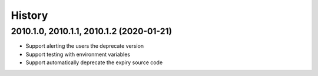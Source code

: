 =======
History
=======

2010.1.0, 2010.1.1, 2010.1.2 (2020-01-21)
-----------------------------------------

* Support alerting the users the deprecate version
* Support testing with environment variables
* Support automatically deprecate the expiry source code
